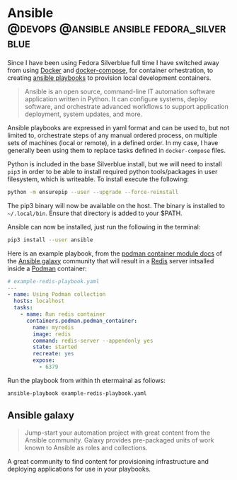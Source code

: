 #+hugo_base_dir: ~/development/web/jslmorrison.github.io
#+hugo_section: posts
#+options: author:nil

* Ansible :@devops:@ansible:ansible:fedora_silverblue:
:PROPERTIES:
:EXPORT_FILE_NAME: ansible
:EXPORT_DATE: 2023-05-20
:END:
Since I have been using Fedora Silverblue full time I have switched away from using [[https://www.docker.com/][Docker]] and [[https://docs.docker.com/compose/][docker-compose]], for container orhestration, to creating [[https://docs.ansible.com/ansible/latest/playbook_guide/playbooks_intro.html][ansible playbooks]] to provision local development containers.

#+hugo: more
#+begin_quote
Ansible is an open source, command-line IT automation software application written in Python. It can configure systems, deploy software, and orchestrate advanced workflows to support application deployment, system updates, and more.
#+end_quote

Ansible playbooks are expressed in yaml format and can be used to, but not limited to, orchestrate steps of any manual ordered process, on multiple sets of machines (local or remote), in a defined order. In my case, I have generally been using them to replace tasks defined in =docker-compose= files.

Python is included in the base Silverblue install, but we will need to install =pip3= in order to be able to install required python tools/packages in user filesystem, which is writeable. To install execute the following:
#+begin_src bash
python -m ensurepip --user --upgrade --force-reinstall
#+end_src

The pip3 binary will now be available on the host. The binary is installed to =~/.local/bin=. Ensure that directory is added to your $PATH.

Ansible can now be installed, just run the following in the terminal:
#+begin_src bash
pip3 install --user ansible
#+end_src

Here is an example playbook, from the [[https://galaxy.ansible.com/containers/podman][podman container module docs]] of the [[https://galaxy.ansible.com/home][Ansible galaxy]] community that will result in a [[https://redis.com/][Redis]] server intsalled inside a [[https://podman.io/][Podman]] container:
#+begin_src yaml
# example-redis-playbook.yaml
---
- name: Using Podman collection
  hosts: localhost
  tasks:
    - name: Run redis container
      containers.podman.podman_container:
        name: myredis
        image: redis
        command: redis-server --appendonly yes
        state: started
        recreate: yes
        expose:
          - 6379
#+end_src

Run the playbook from within th etermainal as follows:
#+begin_src bash
ansible-playbook example-redis-playbook.yaml
#+end_src

** Ansible galaxy
#+begin_quote
Jump-start your automation project with great content from the Ansible community. Galaxy provides pre-packaged units of work known to Ansible as roles and collections.
#+end_quote

A great community to find content for provisioning infrastructure and deploying applications for use in your playbooks.
